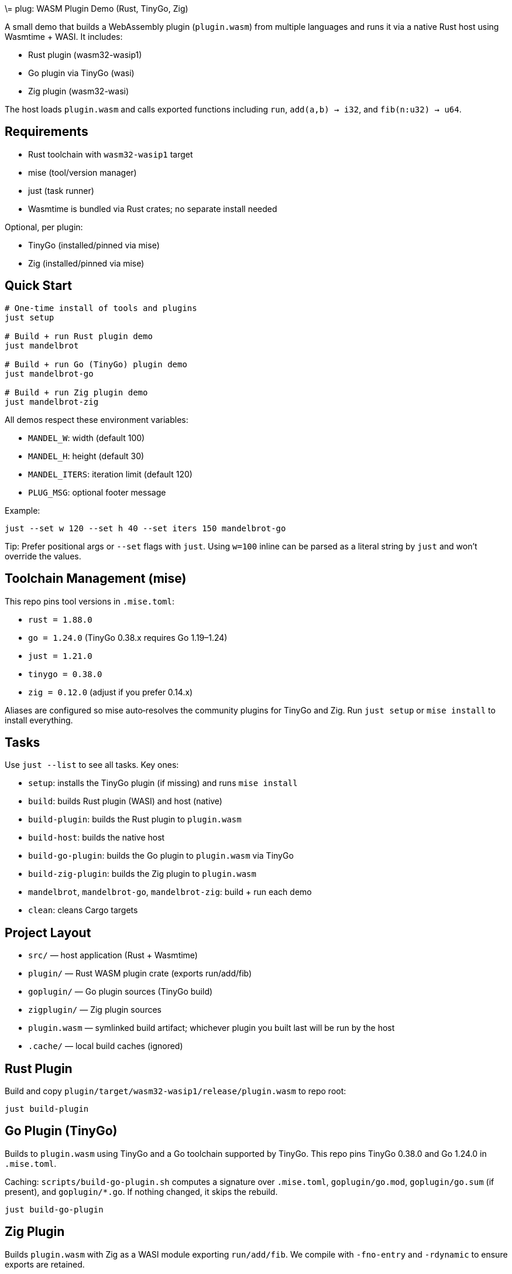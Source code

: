 \= plug: WASM Plugin Demo (Rust, TinyGo, Zig)

A small demo that builds a WebAssembly plugin (`plugin.wasm`) from multiple
languages and runs it via a native Rust host using Wasmtime + WASI. It includes:

- Rust plugin (wasm32-wasip1)
- Go plugin via TinyGo (wasi)
- Zig plugin (wasm32-wasi)

The host loads `plugin.wasm` and calls exported functions including
`run`, `add(a,b) -> i32`, and `fib(n:u32) -> u64`.

== Requirements

- Rust toolchain with `wasm32-wasip1` target
- mise (tool/version manager)
- just (task runner)
- Wasmtime is bundled via Rust crates; no separate install needed

Optional, per plugin:

- TinyGo (installed/pinned via mise)
- Zig (installed/pinned via mise)

== Quick Start

[source,shell]
----
# One‑time install of tools and plugins
just setup

# Build + run Rust plugin demo
just mandelbrot

# Build + run Go (TinyGo) plugin demo
just mandelbrot-go

# Build + run Zig plugin demo
just mandelbrot-zig
----

All demos respect these environment variables:

- `MANDEL_W`: width (default 100)
- `MANDEL_H`: height (default 30)
- `MANDEL_ITERS`: iteration limit (default 120)
- `PLUG_MSG`: optional footer message

Example:

[source,shell]
----
just --set w 120 --set h 40 --set iters 150 mandelbrot-go
----

Tip: Prefer positional args or `--set` flags with `just`. Using `w=100` inline
can be parsed as a literal string by `just` and won’t override the values.

== Toolchain Management (mise)

This repo pins tool versions in `.mise.toml`:

- `rust = 1.88.0`
- `go = 1.24.0` (TinyGo 0.38.x requires Go 1.19–1.24)
- `just = 1.21.0`
- `tinygo = 0.38.0`
- `zig = 0.12.0` (adjust if you prefer 0.14.x)

Aliases are configured so mise auto‑resolves the community plugins for TinyGo
and Zig. Run `just setup` or `mise install` to install everything.

== Tasks

Use `just --list` to see all tasks. Key ones:

- `setup`: installs the TinyGo plugin (if missing) and runs `mise install`
- `build`: builds Rust plugin (WASI) and host (native)
- `build-plugin`: builds the Rust plugin to `plugin.wasm`
- `build-host`: builds the native host
- `build-go-plugin`: builds the Go plugin to `plugin.wasm` via TinyGo
- `build-zig-plugin`: builds the Zig plugin to `plugin.wasm`
- `mandelbrot`, `mandelbrot-go`, `mandelbrot-zig`: build + run each demo
- `clean`: cleans Cargo targets

== Project Layout

- `src/` — host application (Rust + Wasmtime)
- `plugin/` — Rust WASM plugin crate (exports run/add/fib)
- `goplugin/` — Go plugin sources (TinyGo build)
- `zigplugin/` — Zig plugin sources
- `plugin.wasm` — symlinked build artifact; whichever plugin you built last
  will be run by the host
- `.cache/` — local build caches (ignored)

== Rust Plugin

Build and copy `plugin/target/wasm32-wasip1/release/plugin.wasm` to repo root:

[source,shell]
----
just build-plugin
----

== Go Plugin (TinyGo)

Builds to `plugin.wasm` using TinyGo and a Go toolchain supported by TinyGo.
This repo pins TinyGo 0.38.0 and Go 1.24.0 in `.mise.toml`.

Caching: `scripts/build-go-plugin.sh` computes a signature over `.mise.toml`,
`goplugin/go.mod`, `goplugin/go.sum` (if present), and `goplugin/*.go`. If
nothing changed, it skips the rebuild.

[source,shell]
----
just build-go-plugin
----

== Zig Plugin

Builds `plugin.wasm` with Zig as a WASI module exporting `run/add/fib`.
We compile with `-fno-entry` and `-rdynamic` to ensure exports are retained.

[source,shell]
----
just build-zig-plugin
----

== Running the Host

The host looks for `./plugin.wasm` and calls `run()` by default (or runs all
three entries in `all` mode). Examples:

[source,shell]
----
# Build both plugin (Rust) and host, then run
just

# Run a specific mode using the last-built plugin
./target/release/plug mandelbrot
./target/release/plug add 20 22
./target/release/plug fib 10
----

== Notes & Conventions

- Only one `plugin.wasm` is used at a time. Build the desired language plugin
  last before running the host.
- Local caches are used to avoid writing to `$HOME` in sandboxed environments:
  - TinyGo/Go: `.cache/{go-build,gomod,tmp}` and `XDG_CACHE_HOME=.cache`
  - Zig: `.cache/zig/{global,local}`
- Ignored files: `/target`, `plugin/target`, `plugin.wasm.o`, `plugin.wasm`,
  `.cache/`, Zig caches

== Troubleshooting

- “failed to find function export `run`”
  - Ensure you built the correct plugin last (so `plugin.wasm` points to it)
  - For Zig, we export as `pub export fn` and use `-rdynamic`
- TinyGo fails with “requires go version 1.19 through 1.24”
  - Run `just setup` to install the pinned Go 1.24.0
- Weird `just` arg parsing (e.g., `w=100`)
  - Use positional args or `--set` flags: `just --set w 120 --set h 40 mandelbrot-go`

== License

This repository is intended for demo/learning purposes. No explicit license
header is included.

